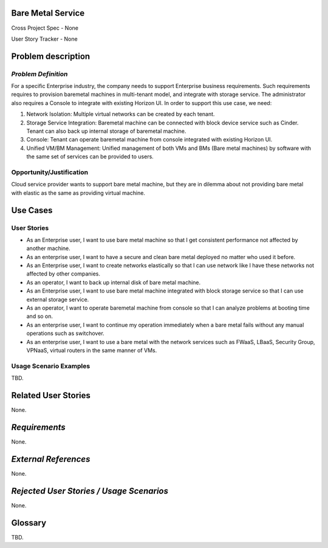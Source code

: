 Bare Metal Service
==================

Cross Project Spec - None

User Story Tracker - None

Problem description
====================

*Problem Definition*
--------------------

For a specific Enterprise industry, the company needs to support Enterprise
business requirements. Such requirements requires to provision baremetal
machines in multi-tenant model, and integrate with storage service.
The administrator also requires a Console to integrate with existing Horizon
UI. In order to support this use case, we need:

#. Network Isolation: Multiple virtual networks can be created by each tenant.

#. Storage Service Integration: Baremetal machine can be connected with block
   device service such as Cinder. Tenant can also back up internal storage of
   baremetal machine.

#. Console: Tenant can operate baremetal machine from console integrated with
   existing Horizon UI.

#. Unified VM/BM Management: Unified management of both VMs and BMs (Bare
   metal machines) by software with the same set of services can be provided
   to users.

Opportunity/Justification
-------------------------

Cloud service provider wants to support bare metal machine, but they are in
dilemma about not providing bare metal with elastic as the same as providing
virtual machine.

Use Cases
=========

User Stories
------------

* As an Enterprise user, I want to use bare metal machine so that I get
  consistent performance not affected by another machine.

* As an enterprise user, I want to have a secure and clean bare metal
  deployed no matter who used it before.

* As an Enterprise user, I want to create networks elastically so that I can
  use network like I have these networks not affected by other companies.

* As an operator, I want to back up internal disk of bare metal machine.

* As an Enterprise user, I want to use bare metal machine integrated with
  block storage service so that I can use external storage service.

* As an operator, I want to operate baremetal machine from console so that I
  can analyze problems at booting time and so on.

* As an enterprise user, I want to continue my operation immediately when
  a bare metal fails without any manual operations such as switchover.

* As an enterprise user, I want to use a bare metal with the network
  services such as FWaaS, LBaaS, Security Group, VPNaaS, virtual routers
  in the same manner of VMs.

Usage Scenario Examples
------------------------

TBD.


Related User Stories
====================

None.

*Requirements*
==============

None.

*External References*
=====================

None.

*Rejected User Stories / Usage Scenarios*
=========================================

None.

Glossary
========

TBD.